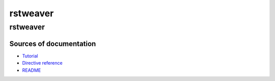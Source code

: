 
rstweaver
=========

rstweaver
~~~~~~~~~

Sources of documentation
------------------------

* `Tutorial <tutorial.html>`_
* `Directive reference <reference.html>`_
* `README <https://github.com/ellbur/rstweaver>`_

